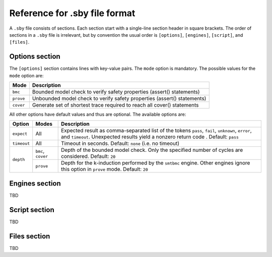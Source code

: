 
Reference for .sby file format
==============================

A ``.sby`` file consists of sections. Each section start with a single-line
section header in square brackets. The order of sections in a ``.sby`` file
is irrelevant, but by convention the usual order is ``[options]``,
``[engines]``, ``[script]``, and ``[files]``.

Options section
---------------

The ``[options]`` section contains lines with key-value pairs. The ``mode``
option is mandatory. The possible values for the ``mode`` option are:

========= ===========
Mode      Description
========= ===========
``bmc``   Bounded model check to verify safety properties (assert() statements)
``prove`` Unbounded model check to verify safety properties (assert() statements)
``cover`` Generate set of shortest trace required to reach all cover() statements
========= ===========

All other options have default values and thus are optional. The available
options are:

+-------------+-----------+---------------------------------------------------------+
|   Option    |   Modes   | Description                                             |
+=============+===========+=========================================================+
| ``expect``  |   All     | Expected result as comma-separated list of the tokens   |
|             |           | ``pass``, ``fail``, ``unknown``, ``error``, and         |
|             |           | ``timeout``. Unexpected results yield a nonzero return  |
|             |           | code . Default: ``pass``                                |
+-------------+-----------+---------------------------------------------------------+
| ``timeout`` |   All     | Timeout in seconds. Default: ``none`` (i.e. no timeout) |
+-------------+-----------+---------------------------------------------------------+
| ``depth``   | ``bmc``,  | Depth of the bounded model check. Only the specified    |
|             | ``cover`` | number of cycles are considered. Default: ``20``        |
|             +-----------+---------------------------------------------------------+
|             | ``prove`` | Depth for the k-induction performed by the ``smtbmc``   |
|             |           | engine. Other engines ignore this option in ``prove``   |
|             |           | mode. Default: ``20``                                   |
+-------------+-----------+---------------------------------------------------------+

Engines section
---------------

TBD

Script section
--------------

TBD

Files section
-------------

TBD

